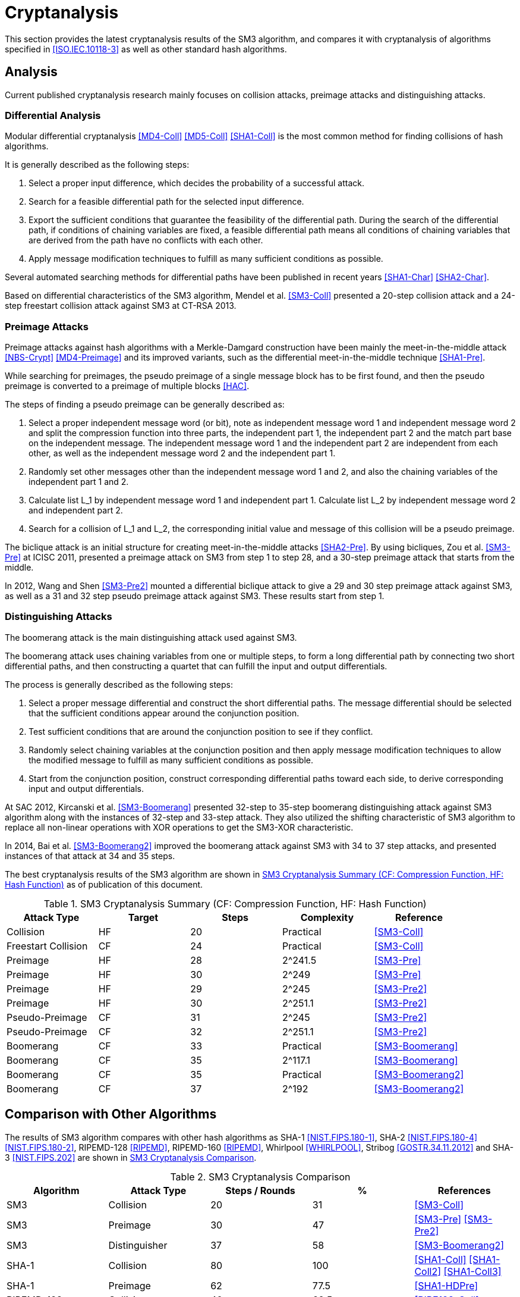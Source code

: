 
[#cryptanalysis]
= Cryptanalysis

////
本节给出了SM3密码杂凑算法的安全性分析结果.同时将SM3密码杂凑算法和
ISO/IEC 10118-3标准算法以及部分国家标准杂凑算法根 据已有的公开分析
结果在安全性上进行比较.
////

This section provides the latest cryptanalysis results of the SM3
algorithm, and compares it with cryptanalysis of algorithms specified
in <<ISO.IEC.10118-3>> as well as other standard hash algorithms.

== Analysis

////
== 4.1 SM3密码杂凑算法的安全性分析结果

目前已公开发表的针对SM3密码杂凑算法的安全性分析的论文集中在碰撞攻击、
原像攻击和区分攻击3个方面.
////

Current published cryptanalysis research mainly focuses on collision
attacks, preimage attacks and distinguishing attacks.

////
模差分分析方法[3-5]是寻找杂凑算法碰撞最常用的方法，一般分析过程可以推述如下:
1)选择合适的消息差分，它决定了攻击成功的概率;
2)针对选择的消息差分寻找可行的差分路线;
3)推导出保证差分路线可行的充分条件，在寻找差分路线的过程中，
链接变量的条件被确定下来，一个可行的差分路线就意味着从路线上推导出来的
所有的链接变量的条件相互之间没有冲突
4)使用消息修改技术，使得被修改的消息满足尽可能多的充分条件.近年又出现了
使用自动化搜索方法寻找差分路线<<SHA1-Char>><<SHA2-Char>>.针对SM3密码杂凑算法的特性，
Mendel等人<<SM3-Coll>>如在CT-RSA 2013上给出了20步可实现复杂度的SM3密码杂凑算法的
碰撞攻击和24步可实现复杂度的自由起始碰撞攻击.

部分术语（取自王教授部分论文）：
模差分分析：modular differential cryptanalysis
差分路线：differential path
链接变量：chaining variable
消息修改技术：message modification technology
////

=== Differential Analysis

Modular differential cryptanalysis <<MD4-Coll>> <<MD5-Coll>>
<<SHA1-Coll>> is the most common method for finding collisions of hash
algorithms.

It is generally described as the following steps:

1. Select a proper input difference, which decides the probability of a
successful attack.

2. Search for a feasible differential path for the selected input difference.

3. Export the sufficient conditions that guarantee the feasibility of the
differential path. During the search of the differential path, if conditions
of chaining variables are fixed, a feasible differential path means all conditions
of chaining variables that are derived from the path have no conflicts with
each other.

4. Apply message modification techniques to fulfill as many sufficient
conditions as possible.

Several automated searching methods for differential paths have been published
in recent years <<SHA1-Char>> <<SHA2-Char>>. 

Based on differential characteristics of the SM3 algorithm, Mendel et al.
<<SM3-Coll>> presented a 20-step collision attack and a 24-step freestart
collision attack against SM3 at CT-RSA 2013.

////
Merkle-Damgard结构杂凑算法的原像攻击主要采用中间相遇攻击[19][20]
及其改进方法，比如差分中间相遇攻击<<SHA1-Pre>>等.
寻找原像的过程首先需要寻找单个消息分组的伪原像，之后使用
伪原像转化原像的方法<<HAC>>将伪原像转化为多个分组的原像寻找
伪原像的过程可以描述如下:

1)选择合适的独立消息字(或比特），记为独立消息字I和独立消息字II.并根据独
立消息字将压缩函数分成3个部分，分别记为独立部分I、独立部分II和匹配部分.
其中，独立消息字I和独立部分II，独立消息字II和独立部分I相互独立.
2)随机设定除独立消息字I和II之外的其他消息和独立部分I和II位置的链接变量.
3)利用独立消息字I和独立部分I计算列表L_1，利用独立消息字II和独立部分II计
算列表L_2.
4)寻找L_1和L_2的一个碰撞，此碰撞对应的初始值和消息即为一个伪原像.
////

=== Preimage Attacks

Preimage attacks against hash algorithms with a Merkle-Damgard construction
have been mainly the meet-in-the-middle attack <<NBS-Crypt>> <<MD4-Preimage>>
and its improved variants, such as the differential meet-in-the-middle
technique <<SHA1-Pre>>.

While searching for preimages, the pseudo preimage of a single message block
has to be first found, and then the pseudo preimage is converted to a preimage
of multiple blocks <<HAC>>.

The steps of finding a pseudo preimage can be generally described as:

1. Select a proper independent message word (or bit), note as independent
message word 1 and independent message word 2 and split the compression
function into three parts, the independent part 1, the independent part 2 and
the match part base on the independent message. The independent message word 1
and the independent part 2 are independent from each other, as well as the
independent message word 2 and the independent part 1.

2. Randomly set other messages other than the independent message word 1 and 2,
and also the chaining variables of the independent part 1 and 2.

3. Calculate list L_1 by independent message word 1 and independent part 1.
Calculate list L_2 by independent message word 2 and independent part 2.

4. Search for a collision of L_1 and L_2, the corresponding initial value and
message of this collision will be a pseudo preimage.

////
随后又出现了带完全二分结构体<<SHA2-Pre>>的中间相遇攻击等方法.带完全二分结构体的中间相
遇攻击如图3所示，其中 IW I， IW II表示独立消息字.

使用中间相遇攻击方法，Zou等人<<SM3-Pre>>在 ICISC 2011上给出了从第1步开始的
28步SM3密码杂凑算法的原像攻击和从中间开始的30步SM3密码杂凑算法的原像攻击.
2012年，Wang和Shen<<SM3-Pre2>>使用差分中间相遇攻击方法给出了29步和30步SM3密码杂凑
算法的原像攻击，同时给出了31步和32步SM3密码杂凑算法的伪原像攻击.所有的分
析结果均从第1步开始.
////

The biclique attack is an initial structure for creating meet-in-the-middle
attacks <<SHA2-Pre>>. By using bicliques, Zou et al. <<SM3-Pre>> at ICISC 2011, presented a
preimage attack on SM3 from step 1 to step 28, and a 30-step preimage attack
that starts from the middle.

In 2012, Wang and Shen <<SM3-Pre2>> mounted a differential biclique attack to give a
29 and 30 step preimage attack against SM3, as well as a 31 and 32 step pseudo
preimage attack against SM3. These results start from step 1.


=== Distinguishing Attacks

////
对SM3密码杂凑算法的区分攻击主要是使用飞去来器(boomerang)区分攻击，
其主要思想是使用中间一步或者多步链接变量的衔接将2条短的差分路线构造长的差
分路线，进而构造出满足输入输出差分的四元组.如图4所示，一般过程可以描述
如下:

1)选择合适的消息差分，构造攻击所需 的短差分路线.消息差分的选取应尽量是充
分条件出现在衔接位置附近.
2)检测衔接位置的充分条件是否矛盾.
3)随机选择衔接位置的链接变量，使用消息修改技术，使得被修改的消息满足尽可
能多的充分条件.
4)从衔接位置开始，向两端构造相应测差分路线，进而推导出对应的输入输出差分. 

在 SAC 2012 上，Kircanski 等人<<SM3-Boomerang>>给出了32步到35步SM3密码杂凑算法压缩函数的飞去来器区分攻击，
同时给出了32步和33步的区分攻击实例以及利用SM3密码杂凑算法的移位特点，
给出了SM3-XOR(将SM3密码杂凑算法中所有的非线性运算用异或运算代替)的滑动-移位特性.

2014年，Bai等人[27]改进了SM3密码杂凑算法的飞去来器区分攻击，
给出了34步到37步飞去来器区分攻击以及34步和35步的区分攻击实例.

SM3密码杂凑算法的分析结果如表4所示：

[table 4]
////

The boomerang attack is the main distinguishing attack used against SM3.

The boomerang attack uses chaining variables from one or multiple steps, to form
a long differential path by connecting two short differential paths, and then
constructing a quartet that can fulfill the input and output differentials.

The process is generally described as the following steps:

1. Select a proper message differential and construct the short differential
paths. The message differential should be selected that the sufficient conditions
appear around the conjunction position.

2. Test sufficient conditions that are around the conjunction position to see
if they conflict.

3. Randomly select chaining variables at the conjunction position and then
apply message modification techniques to allow the modified message to fulfill
as many sufficient conditions as possible.

4. Start from the conjunction position, construct corresponding differential
paths toward each side, to derive corresponding input and output differentials.

At SAC 2012, Kircanski et al. <<SM3-Boomerang>> presented 32-step to 35-step boomerang
distinguishing attack against SM3 algorithm along with the instances of 32-step
and 33-step attack. They also utilized the shifting characteristic of SM3
algorithm to replace all non-linear operations with XOR operations to get the
SM3-XOR characteristic.

In 2014, Bai et al. <<SM3-Boomerang2>> improved the boomerang attack against SM3
with 34 to 37 step attacks, and presented instances of that attack at 34 and 35
steps.

The best cryptanalysis results of the SM3 algorithm are shown in
<<table-sm3-cryptanalysis>> as of publication of this document.

[[table-sm3-cryptanalysis]]
.SM3 Cryptanalysis Summary (CF: Compression Function, HF: Hash Function)
[options="header"]
|===
| Attack Type | Target | Steps | Complexity | Reference

| Collision | HF | 20 | Practical | <<SM3-Coll>>
| Freestart Collision | CF | 24 | Practical | <<SM3-Coll>>

| Preimage | HF | 28 | $$2^241.5$$ | <<SM3-Pre>>
| Preimage | HF | 30 | $$2^249$$ | <<SM3-Pre>>

| Preimage | HF | 29 | $$2^245$$ | <<SM3-Pre2>>
| Preimage | HF | 30 | $$2^251.1$$ | <<SM3-Pre2>>

| Pseudo-Preimage | CF | 31 | $$2^245$$ | <<SM3-Pre2>>
| Pseudo-Preimage | CF | 32 | $$2^251.1$$ | <<SM3-Pre2>>

| Boomerang | CF | 33 | Practical | <<SM3-Boomerang>>
| Boomerang | CF | 35 | $$2^117.1$$ | <<SM3-Boomerang>>

| Boomerang | CF | 35 | Practical | <<SM3-Boomerang2>>
| Boomerang | CF | 37 | $$2^192$$ | <<SM3-Boomerang2>>

|===

////
== 4.2 SM3密码杂凑算法和其他杂凑标准对比结果
== Cryptanalysis comparison with other hash algorithms

//4.2 SM3密码杂凑算法和其他杂凑标准对比结果

SM3密码杂凑算法和其他杂凑标准SHA-1, SHA-2, RIPEMD-128, RIPEMD-160,
Whirlpool, Stribog和KECCAK的安全性分析对比结果如表5所示：

[table 5]

从表5可以得出:在碰撞攻击方面，SM3密码杂凑算法的攻击百分比仅比KECCAK高，
比其他杂凑标准低，但在MI>SHA类算法中最低，仅占总步数的31%;
在原像攻击方面，SM3密码杂凑算法的攻击百分比仅比KECCAK高，
比其他杂凑标准低，但在MI>SHA类算法中最低，占总步数的47%;
在区分器攻击方面，SM3密码杂凑算法均比其他杂凑标准低，仅有58%，
约占总步数的一半左右.这些分析结果体现了SM3密码杂凑算法的高安全性.

////

== Comparison with Other Algorithms

The results of SM3 algorithm compares with other hash algorithms as SHA-1
<<NIST.FIPS.180-1>>, SHA-2 <<NIST.FIPS.180-4>> <<NIST.FIPS.180-2>>, RIPEMD-128
<<RIPEMD>>, RIPEMD-160 <<RIPEMD>>, Whirlpool <<WHIRLPOOL>>, Stribog
<<GOSTR.34.11.2012>> and SHA-3 <<NIST.FIPS.202>> are shown in
<<table-sm3-hash-comparison>>.

[[table-sm3-hash-comparison]]
.SM3 Cryptanalysis Comparison
[options="header"]
|===
| Algorithm | Attack Type | Steps / Rounds | % | References

| SM3 | Collision | 20 | 31 | <<SM3-Coll>>
| SM3 | Preimage | 30 | 47 | <<SM3-Pre>> <<SM3-Pre2>>
| SM3 | Distinguisher | 37 | 58 | <<SM3-Boomerang2>>

| SHA-1 | Collision | 80 | 100 | <<SHA1-Coll>> <<SHA1-Coll2>> <<SHA1-Coll3>>
| SHA-1 | Preimage | 62 | 77.5 | <<SHA1-HDPre>>

| RIPEMD-128 | Collision | 40 | 62.5 | <<RIPE128-Coll>>
| RIPEMD-128 | Preimage | 36 | 62.5 | <<RIPE128-Pre>>
| RIPEMD-128 | Distinguisher | 64 | 100 | <<RIPE128-Crypt>>

| RIPEMD-160 | Preimage | 34 | 53.12 | <<RIPE160-Pre>>
| RIPEMD-160 | Distinguisher | 51 | 79.68 | <<RIPE-Dist>>

| SHA-256 | Collision | 31 | 48.4 | <<SHA256-Coll>>
| SHA-256 | Preimage | 45 | 70.3 | <<SHA2-Pre>>
| SHA-256 | Distinguisher | 47 | 73.4 | <<SHA256-Diff>>

| Whirlpool | Collision | 8 | 80 | <<WP-PC>>
| Whirlpool | Preimage | 6 | 60 | <<WP-PC>>
| Whirlpool | Distinguisher | 10 | 100 | <<WP-Rebound>>

| Stribog-256 | Collision | 6.5 | 54.2 | <<ST-Pre>>

| Stribog-512 | Collision | 7.5 | 62.5 | <<ST-Pre>>
| Stribog-512 | Preimage | 6 | 50 | <<ST-Pre>>
| Stribog-512 | Distinguisher | 6 | 50 | <<ST-Boom>>

| SHA3-224 | Collision | 5 | 20.8 | <<SHA3-SLin>>
| SHA3-256 | Collision | 5 | 20.8 | <<SHA3-Coll>>
//| SHA-3-256 | Preimage | 2 | 8 | <<SHA3-SAT>>
| SHA3-256 | Preimage | 4 | 16.7 | <<SHA3-Rot>>
| SHA3-512 | Collision | 3 | 12.5 | <<SHA3-Coll>>
| SHAKE-128 | Collision | 5 | 20.8 | <<SHA3-Coll2>>

| Keccak-f | Distinguisher | 24 | 100 | <<KEKKAC-ZSD>>

|===

<<table-sm3-hash-comparison>> indicates:

* Collision attacks: the attack percentage of SM3 is slightly higher
  than SHA-3, lower than the other compared algorithms, and the lowest
  among MD-SHA-like algorithms at 31% of steps.

* Preimage attacks: the attack percentage of SM3 is slightly higher
  than SHA-3, lower than the other compared algorithms, and the lowest
  among MD-SHA-like algorithms at 47% of steps.

* Distinguisher attacks: the attack percentage of SM3 is lower than
  all compared algorithms, with only 58% of steps distinguished.

These results demonstrate that the SM3 algorithm is highly resistant.

